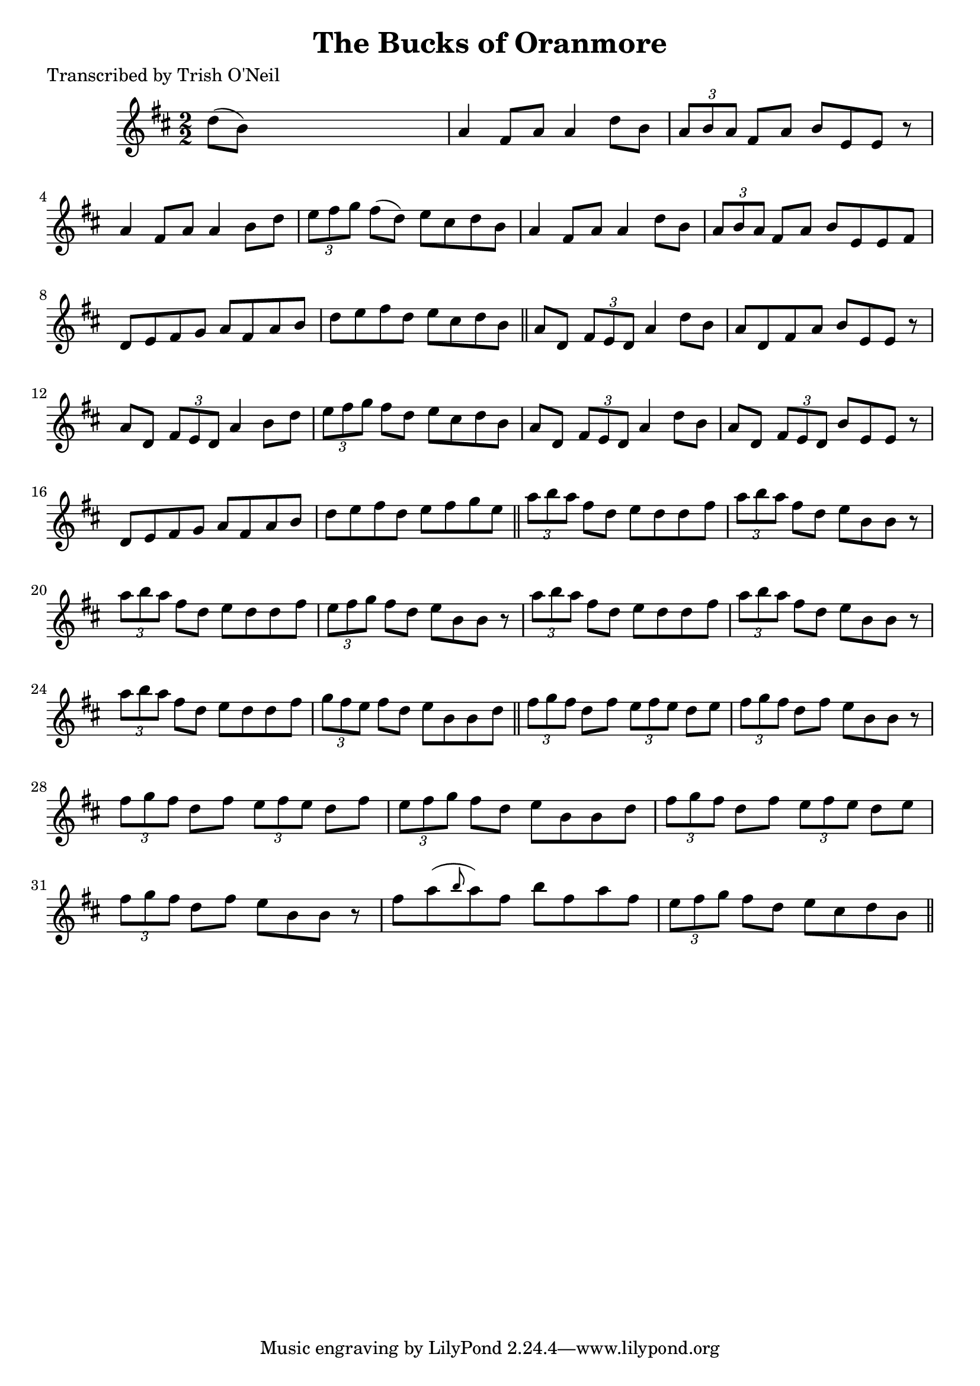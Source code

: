 
\version "2.16.2"
% automatically converted by musicxml2ly from xml/1199_to.xml

%% additional definitions required by the score:
\language "english"


\header {
    poet = "Transcribed by Trish O'Neil"
    encoder = "abc2xml version 63"
    encodingdate = "2015-01-25"
    title = "The Bucks of Oranmore"
    }

\layout {
    \context { \Score
        autoBeaming = ##f
        }
    }
PartPOneVoiceOne =  \relative d'' {
    \key d \major \numericTimeSignature\time 2/2 d8 ( [ b8 ) ] s2. | % 2
    a4 fs8 [ a8 ] a4 d8 [ b8 ] | % 3
    \times 2/3  {
        a8 [ b8 a8 ] }
    fs8 [ a8 ] b8 [ e,8 e8 ] r8 | % 4
    a4 fs8 [ a8 ] a4 b8 [ d8 ] | % 5
    \times 2/3  {
        e8 [ fs8 g8 ] }
    fs8 ( [ d8 ) ] e8 [ cs8 d8 b8 ] | % 6
    a4 fs8 [ a8 ] a4 d8 [ b8 ] | % 7
    \times 2/3  {
        a8 [ b8 a8 ] }
    fs8 [ a8 ] b8 [ e,8 e8 fs8 ] | % 8
    d8 [ e8 fs8 g8 ] a8 [ fs8 a8 b8 ] | % 9
    d8 [ e8 fs8 d8 ] e8 [ cs8 d8 b8 ] \bar "||"
    a8 [ d,8 ] \times 2/3 {
        fs8 [ e8 d8 ] }
    a'4 d8 [ b8 ] | % 11
    a8 [ d,8 fs8 a8 ] b8 [ e,8 e8 ] r8 | % 12
    a8 [ d,8 ] \times 2/3 {
        fs8 [ e8 d8 ] }
    a'4 b8 [ d8 ] | % 13
    \times 2/3  {
        e8 [ fs8 g8 ] }
    fs8 [ d8 ] e8 [ cs8 d8 b8 ] | % 14
    a8 [ d,8 ] \times 2/3 {
        fs8 [ e8 d8 ] }
    a'4 d8 [ b8 ] | % 15
    a8 [ d,8 ] \times 2/3 {
        fs8 [ e8 d8 ] }
    b'8 [ e,8 e8 ] r8 | % 16
    d8 [ e8 fs8 g8 ] a8 [ fs8 a8 b8 ] | % 17
    d8 [ e8 fs8 d8 ] e8 [ fs8 g8 e8 ] \bar "||"
    \times 2/3  {
        a8 [ b8 a8 ] }
    fs8 [ d8 ] e8 [ d8 d8 fs8 ] | % 19
    \times 2/3  {
        a8 [ b8 a8 ] }
    fs8 [ d8 ] e8 [ b8 b8 ] r8 | \barNumberCheck #20
    \times 2/3  {
        a'8 [ b8 a8 ] }
    fs8 [ d8 ] e8 [ d8 d8 fs8 ] | % 21
    \times 2/3  {
        e8 [ fs8 g8 ] }
    fs8 [ d8 ] e8 [ b8 b8 ] r8 | % 22
    \times 2/3  {
        a'8 [ b8 a8 ] }
    fs8 [ d8 ] e8 [ d8 d8 fs8 ] | % 23
    \times 2/3  {
        a8 [ b8 a8 ] }
    fs8 [ d8 ] e8 [ b8 b8 ] r8 | % 24
    \times 2/3  {
        a'8 [ b8 a8 ] }
    fs8 [ d8 ] e8 [ d8 d8 fs8 ] | % 25
    \times 2/3  {
        g8 [ fs8 e8 ] }
    fs8 [ d8 ] e8 [ b8 b8 d8 ] \bar "||"
    \times 2/3  {
        fs8 [ g8 fs8 ] }
    d8 [ fs8 ] \times 2/3 {
        e8 [ fs8 e8 ] }
    d8 [ e8 ] | % 27
    \times 2/3  {
        fs8 [ g8 fs8 ] }
    d8 [ fs8 ] e8 [ b8 b8 ] r8 | % 28
    \times 2/3  {
        fs'8 [ g8 fs8 ] }
    d8 [ fs8 ] \times 2/3 {
        e8 [ fs8 e8 ] }
    d8 [ fs8 ] | % 29
    \times 2/3  {
        e8 [ fs8 g8 ] }
    fs8 [ d8 ] e8 [ b8 b8 d8 ] | \barNumberCheck #30
    \times 2/3  {
        fs8 [ g8 fs8 ] }
    d8 [ fs8 ] \times 2/3 {
        e8 [ fs8 e8 ] }
    d8 [ e8 ] | % 31
    \times 2/3  {
        fs8 [ g8 fs8 ] }
    d8 [ fs8 ] e8 [ b8 b8 ] r8 | % 32
    fs'8 [ a8 ( \grace { b8 } a8 ) fs8 ] b8 [ fs8 a8 fs8 ] | % 33
    \times 2/3  {
        e8 [ fs8 g8 ] }
    fs8 [ d8 ] e8 [ cs8 d8 b8 ] \bar "||"
    }


% The score definition
\score {
    <<
        \new Staff <<
            \context Staff << 
                \context Voice = "PartPOneVoiceOne" { \PartPOneVoiceOne }
                >>
            >>
        
        >>
    \layout {}
    % To create MIDI output, uncomment the following line:
    %  \midi {}
    }

